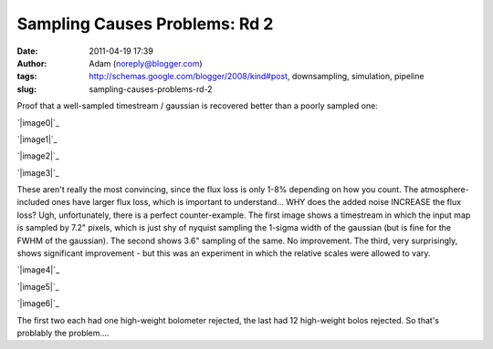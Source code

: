 Sampling Causes Problems: Rd 2
##############################
:date: 2011-04-19 17:39
:author: Adam (noreply@blogger.com)
:tags: http://schemas.google.com/blogger/2008/kind#post, downsampling, simulation, pipeline
:slug: sampling-causes-problems-rd-2

Proof that a well-sampled timestream / gaussian is recovered better than
a poorly sampled one:

.. raw:: html

   <div class="separator" style="clear: both; text-align: center;">

`|image0|`_

.. raw:: html

   </div>

.. raw:: html

   <div class="separator" style="clear: both; text-align: center;">

`|image1|`_

.. raw:: html

   </div>

.. raw:: html

   <div class="separator" style="clear: both; text-align: center;">

`|image2|`_

.. raw:: html

   </div>

.. raw:: html

   <div class="separator" style="clear: both; text-align: center;">

`|image3|`_

.. raw:: html

   </div>

These aren't really the most convincing, since the flux loss is only
1-8% depending on how you count. The atmosphere-included ones have
larger flux loss, which is important to understand... WHY does the added
noise INCREASE the flux loss?
Ugh, unfortunately, there is a perfect counter-example. The first image
shows a timestream in which the input map is sampled by 7.2" pixels,
which is just shy of nyquist sampling the 1-sigma width of the gaussian
(but is fine for the FWHM of the gaussian). The second shows 3.6"
sampling of the same. No improvement. The third, very surprisingly,
shows significant improvement - but this was an experiment in which the
relative scales were allowed to vary.

.. raw:: html

   <div class="separator" style="clear: both; text-align: center;">

`|image4|`_

.. raw:: html

   </div>

.. raw:: html

   <div class="separator" style="clear: both; text-align: center;">

`|image5|`_

.. raw:: html

   </div>

.. raw:: html

   <div class="separator" style="clear: both; text-align: center;">

`|image6|`_

.. raw:: html

   </div>

The first two each had one high-weight bolometer rejected, the last had
12 high-weight bolos rejected. So that's problably the problem....

.. raw:: html

   </p>

.. _|image7|: http://3.bp.blogspot.com/-PVt1suBQt3s/Ta3EQqypzAI/AAAAAAAAGG4/ap-3_SKjigI/s1600/airy_test_superres_ds1_smallpix_sn100timestream012_plots_16_bolo12.png
.. _|image8|: http://1.bp.blogspot.com/-HMr4DXKBVMY/Ta3GE49GmcI/AAAAAAAAGHA/ULLRUq_IWn8/s1600/airy_test_superres_ds1_sn100timestream012_plots_20_bolo12.png
.. _|image9|: http://3.bp.blogspot.com/-ujL_h0j-Gms/Ta3GWwcEttI/AAAAAAAAGHI/4uVLXXXhtqc/s1600/airy_test_superres_ds1_smallpix_sn100_compare.png
.. _|image10|: http://4.bp.blogspot.com/-r98h73qcMKY/Ta3GXBKAT3I/AAAAAAAAGHQ/k3y8j427TC0/s1600/airy_test_superres_ds1_sn100_compare.png
.. _|image11|: http://4.bp.blogspot.com/-NIwHLJT2SOw/Ta3IAGQA4HI/AAAAAAAAGHY/N3Oju7RHhRE/s1600/airy_test_ds1_reconv_arrang45_atmotest_amp1.0E-01timestream011_plots_20_bolo07.png
.. _|image12|: http://4.bp.blogspot.com/-Qo8-kSCFMCc/Ta3IATO7P1I/AAAAAAAAGHg/Jx9ufNhabiE/s1600/airy_test_ds1_reconv_arrang45_atmotest_smallpix_amp1.0E-01timestream011_plots_20_bolo07.png
.. _|image13|: http://3.bp.blogspot.com/-6PlqmOsDRFY/Ta3IA00cfBI/AAAAAAAAGHo/t5b2jddw5Lw/s1600/airy_test_ds1_reconv_arrang45_atmotest_varyrelscale_amp1.0E-01timestream011_plots_20_bolo07.png

.. |image0| image:: http://3.bp.blogspot.com/-PVt1suBQt3s/Ta3EQqypzAI/AAAAAAAAGG4/ap-3_SKjigI/s320/airy_test_superres_ds1_smallpix_sn100timestream012_plots_16_bolo12.png
.. |image1| image:: http://1.bp.blogspot.com/-HMr4DXKBVMY/Ta3GE49GmcI/AAAAAAAAGHA/ULLRUq_IWn8/s320/airy_test_superres_ds1_sn100timestream012_plots_20_bolo12.png
.. |image2| image:: http://3.bp.blogspot.com/-ujL_h0j-Gms/Ta3GWwcEttI/AAAAAAAAGHI/4uVLXXXhtqc/s320/airy_test_superres_ds1_smallpix_sn100_compare.png
.. |image3| image:: http://4.bp.blogspot.com/-r98h73qcMKY/Ta3GXBKAT3I/AAAAAAAAGHQ/k3y8j427TC0/s320/airy_test_superres_ds1_sn100_compare.png
.. |image4| image:: http://4.bp.blogspot.com/-NIwHLJT2SOw/Ta3IAGQA4HI/AAAAAAAAGHY/N3Oju7RHhRE/s320/airy_test_ds1_reconv_arrang45_atmotest_amp1.0E-01timestream011_plots_20_bolo07.png
.. |image5| image:: http://4.bp.blogspot.com/-Qo8-kSCFMCc/Ta3IATO7P1I/AAAAAAAAGHg/Jx9ufNhabiE/s320/airy_test_ds1_reconv_arrang45_atmotest_smallpix_amp1.0E-01timestream011_plots_20_bolo07.png
.. |image6| image:: http://3.bp.blogspot.com/-6PlqmOsDRFY/Ta3IA00cfBI/AAAAAAAAGHo/t5b2jddw5Lw/s320/airy_test_ds1_reconv_arrang45_atmotest_varyrelscale_amp1.0E-01timestream011_plots_20_bolo07.png
.. |image7| image:: http://3.bp.blogspot.com/-PVt1suBQt3s/Ta3EQqypzAI/AAAAAAAAGG4/ap-3_SKjigI/s320/airy_test_superres_ds1_smallpix_sn100timestream012_plots_16_bolo12.png
.. |image8| image:: http://1.bp.blogspot.com/-HMr4DXKBVMY/Ta3GE49GmcI/AAAAAAAAGHA/ULLRUq_IWn8/s320/airy_test_superres_ds1_sn100timestream012_plots_20_bolo12.png
.. |image9| image:: http://3.bp.blogspot.com/-ujL_h0j-Gms/Ta3GWwcEttI/AAAAAAAAGHI/4uVLXXXhtqc/s320/airy_test_superres_ds1_smallpix_sn100_compare.png
.. |image10| image:: http://4.bp.blogspot.com/-r98h73qcMKY/Ta3GXBKAT3I/AAAAAAAAGHQ/k3y8j427TC0/s320/airy_test_superres_ds1_sn100_compare.png
.. |image11| image:: http://4.bp.blogspot.com/-NIwHLJT2SOw/Ta3IAGQA4HI/AAAAAAAAGHY/N3Oju7RHhRE/s320/airy_test_ds1_reconv_arrang45_atmotest_amp1.0E-01timestream011_plots_20_bolo07.png
.. |image12| image:: http://4.bp.blogspot.com/-Qo8-kSCFMCc/Ta3IATO7P1I/AAAAAAAAGHg/Jx9ufNhabiE/s320/airy_test_ds1_reconv_arrang45_atmotest_smallpix_amp1.0E-01timestream011_plots_20_bolo07.png
.. |image13| image:: http://3.bp.blogspot.com/-6PlqmOsDRFY/Ta3IA00cfBI/AAAAAAAAGHo/t5b2jddw5Lw/s320/airy_test_ds1_reconv_arrang45_atmotest_varyrelscale_amp1.0E-01timestream011_plots_20_bolo07.png
